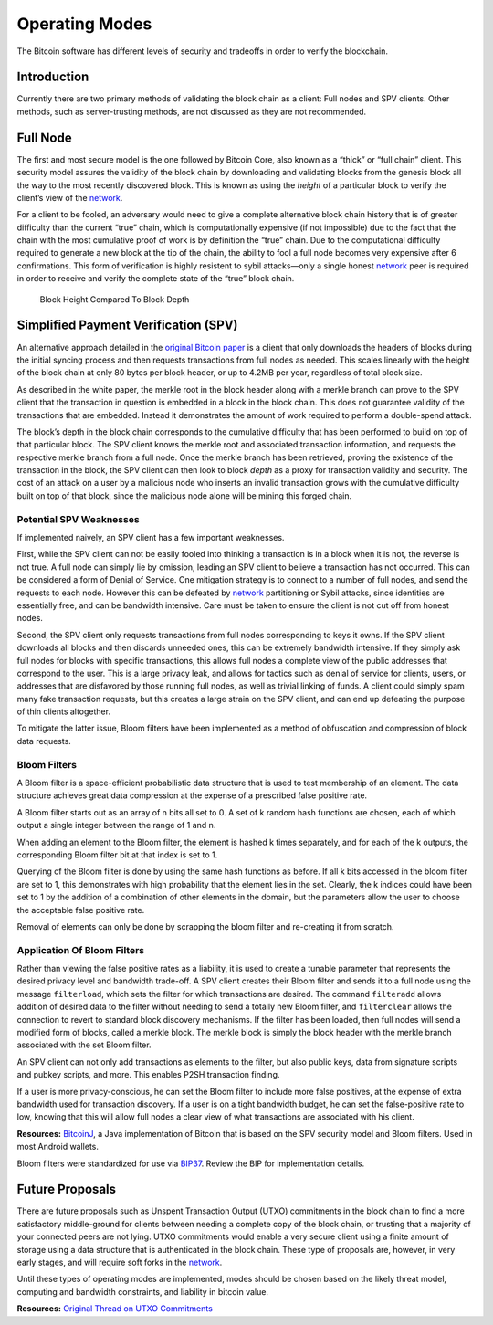 Operating Modes
===============

The Bitcoin software has different levels of security and tradeoffs in order to verify the blockchain.

Introduction
------------

Currently there are two primary methods of validating the block chain as a client: Full nodes and SPV clients. Other methods, such as server-trusting methods, are not discussed as they are not recommended.

Full Node
---------

The first and most secure model is the one followed by Bitcoin Core, also known as a “thick” or “full chain” client. This security model assures the validity of the block chain by downloading and validating blocks from the genesis block all the way to the most recently discovered block. This is known as using the *height* of a particular block to verify the client’s view of the `network <../devguide/p2p_network.html>`__.

For a client to be fooled, an adversary would need to give a complete alternative block chain history that is of greater difficulty than the current “true” chain, which is computationally expensive (if not impossible) due to the fact that the chain with the most cumulative proof of work is by definition the “true” chain. Due to the computational difficulty required to generate a new block at the tip of the chain, the ability to fool a full node becomes very expensive after 6 confirmations. This form of verification is highly resistent to sybil attacks—only a single honest `network <../devguide/p2p_network.html>`__ peer is required in order to receive and verify the complete state of the “true” block chain.

.. figure:: /img/dev/en-block-height-vs-depth.svg
   :alt: Block Height Compared To Block Depth

   Block Height Compared To Block Depth

Simplified Payment Verification (SPV)
-------------------------------------

An alternative approach detailed in the `original Bitcoin paper <https://bitcoin.org/en/bitcoin-paper>`__ is a client that only downloads the headers of blocks during the initial syncing process and then requests transactions from full nodes as needed. This scales linearly with the height of the block chain at only 80 bytes per block header, or up to 4.2MB per year, regardless of total block size.

As described in the white paper, the merkle root in the block header along with a merkle branch can prove to the SPV client that the transaction in question is embedded in a block in the block chain. This does not guarantee validity of the transactions that are embedded. Instead it demonstrates the amount of work required to perform a double-spend attack.

The block’s depth in the block chain corresponds to the cumulative difficulty that has been performed to build on top of that particular block. The SPV client knows the merkle root and associated transaction information, and requests the respective merkle branch from a full node. Once the merkle branch has been retrieved, proving the existence of the transaction in the block, the SPV client can then look to block *depth* as a proxy for transaction validity and security. The cost of an attack on a user by a malicious node who inserts an invalid transaction grows with the cumulative difficulty built on top of that block, since the malicious node alone will be mining this forged chain.

Potential SPV Weaknesses
~~~~~~~~~~~~~~~~~~~~~~~~

If implemented naively, an SPV client has a few important weaknesses.

First, while the SPV client can not be easily fooled into thinking a transaction is in a block when it is not, the reverse is not true. A full node can simply lie by omission, leading an SPV client to believe a transaction has not occurred. This can be considered a form of Denial of Service. One mitigation strategy is to connect to a number of full nodes, and send the requests to each node. However this can be defeated by `network <../devguide/p2p_network.html>`__ partitioning or Sybil attacks, since identities are essentially free, and can be bandwidth intensive. Care must be taken to ensure the client is not cut off from honest nodes.

Second, the SPV client only requests transactions from full nodes corresponding to keys it owns. If the SPV client downloads all blocks and then discards unneeded ones, this can be extremely bandwidth intensive. If they simply ask full nodes for blocks with specific transactions, this allows full nodes a complete view of the public addresses that correspond to the user. This is a large privacy leak, and allows for tactics such as denial of service for clients, users, or addresses that are disfavored by those running full nodes, as well as trivial linking of funds. A client could simply spam many fake transaction requests, but this creates a large strain on the SPV client, and can end up defeating the purpose of thin clients altogether.

To mitigate the latter issue, Bloom filters have been implemented as a method of obfuscation and compression of block data requests.

Bloom Filters
~~~~~~~~~~~~~

A Bloom filter is a space-efficient probabilistic data structure that is used to test membership of an element. The data structure achieves great data compression at the expense of a prescribed false positive rate.

A Bloom filter starts out as an array of n bits all set to 0. A set of k random hash functions are chosen, each of which output a single integer between the range of 1 and n.

When adding an element to the Bloom filter, the element is hashed k times separately, and for each of the k outputs, the corresponding Bloom filter bit at that index is set to 1.

Querying of the Bloom filter is done by using the same hash functions as before. If all k bits accessed in the bloom filter are set to 1, this demonstrates with high probability that the element lies in the set. Clearly, the k indices could have been set to 1 by the addition of a combination of other elements in the domain, but the parameters allow the user to choose the acceptable false positive rate.

Removal of elements can only be done by scrapping the bloom filter and re-creating it from scratch.

Application Of Bloom Filters
~~~~~~~~~~~~~~~~~~~~~~~~~~~~

Rather than viewing the false positive rates as a liability, it is used to create a tunable parameter that represents the desired privacy level and bandwidth trade-off. A SPV client creates their Bloom filter and sends it to a full node using the message ``filterload``, which sets the filter for which transactions are desired. The command ``filteradd`` allows addition of desired data to the filter without needing to send a totally new Bloom filter, and ``filterclear`` allows the connection to revert to standard block discovery mechanisms. If the filter has been loaded, then full nodes will send a modified form of blocks, called a merkle block. The merkle block is simply the block header with the merkle branch associated with the set Bloom filter.

An SPV client can not only add transactions as elements to the filter, but also public keys, data from signature scripts and pubkey scripts, and more. This enables P2SH transaction finding.

If a user is more privacy-conscious, he can set the Bloom filter to include more false positives, at the expense of extra bandwidth used for transaction discovery. If a user is on a tight bandwidth budget, he can set the false-positive rate to low, knowing that this will allow full nodes a clear view of what transactions are associated with his client.

**Resources:** `BitcoinJ <http://bitcoinj.github.io>`__, a Java implementation of Bitcoin that is based on the SPV security model and Bloom filters. Used in most Android wallets.

Bloom filters were standardized for use via `BIP37 <https://github.com/bitcoin/bips/blob/master/bip-0037.mediawiki>`__. Review the BIP for implementation details.

Future Proposals
----------------

There are future proposals such as Unspent Transaction Output (UTXO) commitments in the block chain to find a more satisfactory middle-ground for clients between needing a complete copy of the block chain, or trusting that a majority of your connected peers are not lying. UTXO commitments would enable a very secure client using a finite amount of storage using a data structure that is authenticated in the block chain. These type of proposals are, however, in very early stages, and will require soft forks in the `network <../devguide/p2p_network.html>`__.

Until these types of operating modes are implemented, modes should be chosen based on the likely threat model, computing and bandwidth constraints, and liability in bitcoin value.

**Resources:** `Original Thread on UTXO Commitments <https://bitcointalk.org/index.php?topic=88208.0>`__
